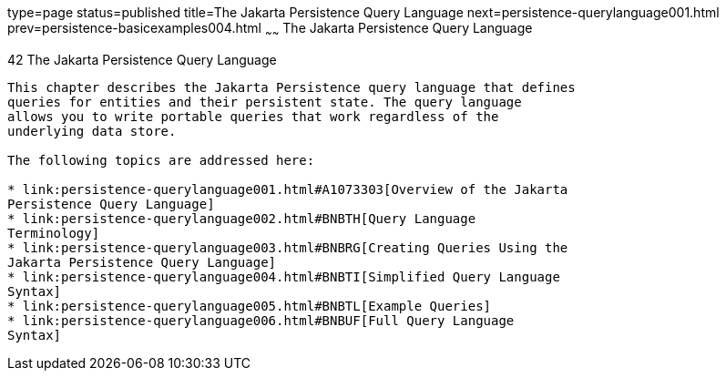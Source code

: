 type=page
status=published
title=The Jakarta Persistence Query Language
next=persistence-querylanguage001.html
prev=persistence-basicexamples004.html
~~~~~~
The Jakarta Persistence Query Language
======================================

[[BNBTG]][[the-java-persistence-query-language]]

42 The Jakarta Persistence Query Language
-----------------------------------------


This chapter describes the Jakarta Persistence query language that defines
queries for entities and their persistent state. The query language
allows you to write portable queries that work regardless of the
underlying data store.

The following topics are addressed here:

* link:persistence-querylanguage001.html#A1073303[Overview of the Jakarta
Persistence Query Language]
* link:persistence-querylanguage002.html#BNBTH[Query Language
Terminology]
* link:persistence-querylanguage003.html#BNBRG[Creating Queries Using the
Jakarta Persistence Query Language]
* link:persistence-querylanguage004.html#BNBTI[Simplified Query Language
Syntax]
* link:persistence-querylanguage005.html#BNBTL[Example Queries]
* link:persistence-querylanguage006.html#BNBUF[Full Query Language
Syntax]
